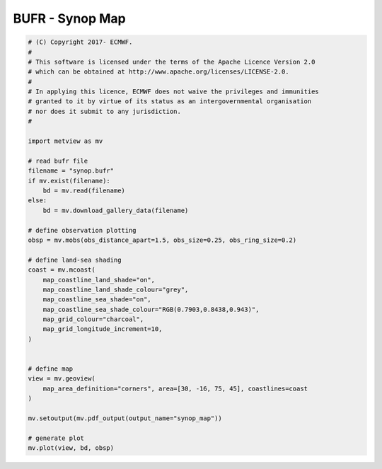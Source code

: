 .. only:: html

    .. note::
        :class: sphx-glr-download-link-note

        Click :ref:`here <sphx_glr_download_auto_examples_grib_synop_map.py>`     to download the full example code
    .. rst-class:: sphx-glr-example-title

    .. _sphx_glr_auto_examples_grib_synop_map.py:


BUFR - Synop Map
==============================================



.. image:: /auto_examples/grib/images/sphx_glr_synop_map_001.png
    :alt: synop map
    :class: sphx-glr-single-img






.. code-block:: default


    # (C) Copyright 2017- ECMWF.
    #
    # This software is licensed under the terms of the Apache Licence Version 2.0
    # which can be obtained at http://www.apache.org/licenses/LICENSE-2.0.
    #
    # In applying this licence, ECMWF does not waive the privileges and immunities
    # granted to it by virtue of its status as an intergovernmental organisation
    # nor does it submit to any jurisdiction.
    #

    import metview as mv

    # read bufr file
    filename = "synop.bufr"
    if mv.exist(filename):
        bd = mv.read(filename)
    else:
        bd = mv.download_gallery_data(filename)

    # define observation plotting
    obsp = mv.mobs(obs_distance_apart=1.5, obs_size=0.25, obs_ring_size=0.2)

    # define land-sea shading
    coast = mv.mcoast(
        map_coastline_land_shade="on",
        map_coastline_land_shade_colour="grey",
        map_coastline_sea_shade="on",
        map_coastline_sea_shade_colour="RGB(0.7903,0.8438,0.943)",
        map_grid_colour="charcoal",
        map_grid_longitude_increment=10,
    )


    # define map
    view = mv.geoview(
        map_area_definition="corners", area=[30, -16, 75, 45], coastlines=coast
    )

    mv.setoutput(mv.pdf_output(output_name="synop_map"))

    # generate plot
    mv.plot(view, bd, obsp)


.. _sphx_glr_download_auto_examples_grib_synop_map.py:


.. only :: html

 .. container:: sphx-glr-footer
    :class: sphx-glr-footer-example



  .. container:: sphx-glr-download sphx-glr-download-python

     :download:`Download Python source code: synop_map.py <synop_map.py>`



  .. container:: sphx-glr-download sphx-glr-download-jupyter

     :download:`Download Jupyter notebook: synop_map.ipynb <synop_map.ipynb>`


.. only:: html

 .. rst-class:: sphx-glr-signature

    `Gallery generated by Sphinx-Gallery <https://sphinx-gallery.github.io>`_
